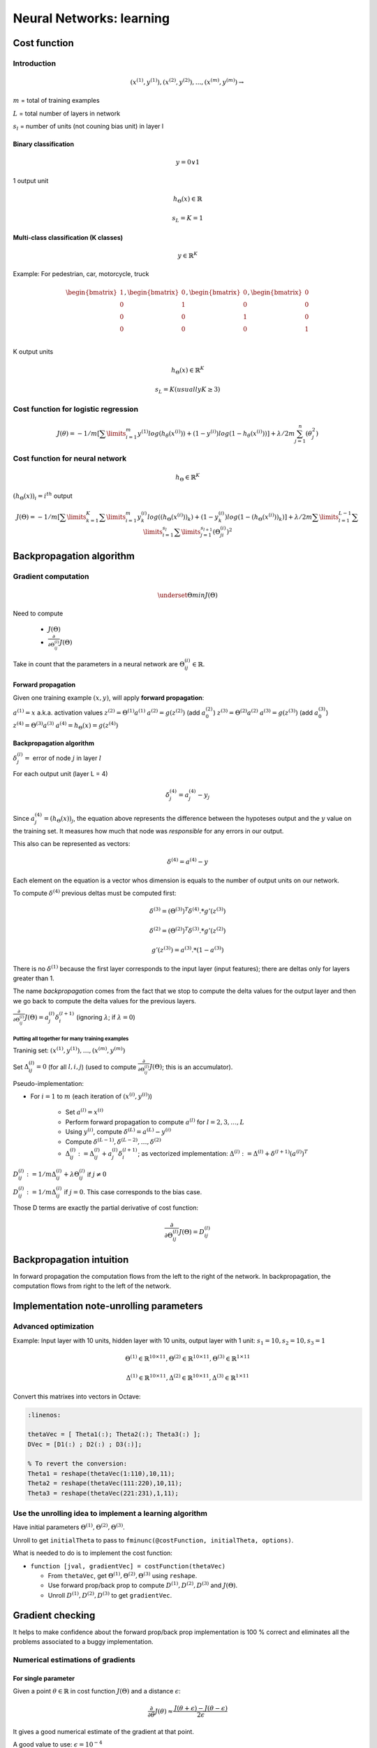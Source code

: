 ===========================
 Neural Networks: learning
===========================

Cost function
=============

Introduction
------------

.. math::
   {(x^{(1)},y^{(1)}),(x^{(2)},y^{(2)}),...,(x^{(m)},y^{(m)})} \rightarrow

:math:`m` = total of training examples

:math:`L` = total number of layers in network

:math:`s_{l}` = number of units (not couning bias unit) in layer l


Binary classification
`````````````````````

.. math::
   y = 0 \vee 1

1 output unit

.. math::
   h_{\Theta}(x) \in \mathbb{R}

   s_{L} = K = 1

Multi-class classification (K classes)
``````````````````````````````````````

.. math::
   y \in \mathbb{R}^{K}

Example: For pedestrian, car, motorcycle, truck

.. math::
   \begin{bmatrix}
     1 \\
     0 \\
     0 \\
     0 \\
   \end{bmatrix},
   \begin{bmatrix}
     0 \\
     1 \\
     0 \\
     0 \\
   \end{bmatrix},
   \begin{bmatrix}
     0 \\
     0 \\
     1 \\
     0 \\
   \end{bmatrix},
   \begin{bmatrix}
     0 \\
     0 \\
     0 \\
     1 \\
   \end{bmatrix}

K output units

.. math::
   h_{\Theta}(x) \in \mathbb{R}^{K}

   s_{L} = K (usually K \geq 3)

Cost function for logistic regression
-------------------------------------

.. math::
   J(\theta) = -1/m[\sum\limits^{m}_{i=1} y^{(1)}log(h_{\theta}(x^{(i)})) +
                   (1-y^{(i)})log(1-h_{\theta}(x^{(i)}))
               ] + \lambda/2m \sum^{n}_{j=1}(\theta^{2}_{j})

Cost function for neural network
--------------------------------

.. math::
   h_{\Theta} \in \mathbb{R}^{K}

:math:`(h_{\Theta}(x))_{i} = i^{th}` output

.. math::
   J(\Theta) = -1/m[\sum\limits^{K}_{k=1} \sum\limits^{m}_{i=1}
                 y_{k}^{(i)}log((h_{\Theta}(x^{(i)}))_{k}) +
                 (1-y_{k}^{(i)})log(1-(h_{\Theta}(x^{(i)}))_{k})
               ] +
               \lambda/2m
               \sum\limits^{L-1}_{l=1}
               \sum\limits^{s_{l}}_{i=1}
               \sum\limits^{s_{l+1}}_{j=1}(\Theta^{(i)}_{ji})^2

Backpropagation algorithm
=========================

Gradient computation
--------------------

.. math::
   \underset{\Theta}{min}J(\Theta)

Need to compute

  - :math:`J(\Theta)`
  - :math:`\frac{\partial}{\partial\Theta_{ij}^{(l)}}J(\Theta)`

Take in count that the parameters in a neural network are
:math:`\Theta^{(i)}_{ij} \in \mathbb{R}`.

Forward propagation
```````````````````

Given one training example :math:`(x,y)`, will apply **forward propagation**:

:math:`a^{(1)} = x` a.k.a. activation values
:math:`z^{(2)} = \Theta^{(1)}a^{(1)}`
:math:`a^{(2)} = g(z^{(2)})` (add :math:`a_{0}^{(2)}`)
:math:`z^{(3)} = \Theta^{(2)}a^{(2)}`
:math:`a^{(3)} = g(z^{(3)})` (add :math:`a_{0}^{(3)}`)
:math:`z^{(4)} = \Theta^{(3)}a^{(3)}`
:math:`a^{(4)} = h_{\Theta}(x) = g(z^{(4)})`

Backpropagation algorithm
`````````````````````````

:math:`\delta^{(l)}_{j} =` error of node :math:`j` in layer :math:`l`

For each output unit (layer L = 4)

.. math::
   \delta^{(4)}_{j} = a^{(4)}_{j} - y_{j}
   
Since :math:`a_{j}^{(4)} = (h_{\Theta}(x))_{j}`, the equation above represents
the difference between the hypoteses output and the :math:`y` value on the
training set. It measures how much that node was *responsible* for any errors
in our output.

This also can be represented as vectors:

.. math::
   \delta^{(4)} = a^{(4)} - y

Each element on the equation is a vector whos dimension is equals to the number
of output units on our network.

To compute :math:`\delta^{(4)}` previous deltas must be computed first:

.. math::
   \delta^{(3)} = (\Theta^{(3)})^{T}\delta^{(4)}.*g'(z^{(3)})

   \delta^{(2)} = (\Theta^{(2)})^{T}\delta^{(3)}.*g'(z^{(2)})

   g'(z^{(3)}) = a^{(3)}.*(1-a^{(3)})


There is no :math:`\delta^{(1)}` because the first layer corresponds to the
input layer (input features); there are deltas only for layers greater than 1.

The name *backpropagation* comes from the fact that we stop to compute the
delta values for the output layer and
then we go back to compute the delta values for the previous layers.

:math:`\frac{\partial}{\partial\Theta^{(l)}_{ij}}J(\Theta) =
a^{(l)}_{j}\delta_{i}^{(l+1)}` (ignoring :math:`\lambda`; if
:math:`\lambda = 0`)

Putting all together for many training examples
'''''''''''''''''''''''''''''''''''''''''''''''

Traninig set: :math:`{(x^{(1)},y^{(1)}),\ldots,(x^{(m)},y^{(m)})}`

Set :math:`\Delta^{(l)}_{ij} = 0` (for all :math:`l,i,j`) (used to compute
:math:`\frac{\partial}{\partial\Theta^{(l)}_{ij}}J(\Theta)`; this is an
accumulator).

Pseudo-implementation:

+ For :math:`i = 1` to :math:`m`  (each iteration of :math:`(x^{(i)},y^{(i)})`)

    + Set :math:`a^{(l)} = x^{(i)}`
    + Perform forward propagation to compute :math:`a^{(l)}` for
      :math:`l = 2,3,\ldots,L`
    + Using :math:`y^{(i)}`, compute :math:`\delta^{(L)} = a^{(L)} - y^{(i)}`
    + Compute :math:`\delta^{(L-1)},\delta^{(L-2)},\ldots,\delta^{(2)}`
    + :math:`\Delta^{(l)}_{ij} :=
      \Delta^{(l)}_{ij} + a^{(l)}_{j}\delta^{(l+1)}_{i}`; as vectorized
      implementation: :math:`\Delta^{(l)} := 
      \Delta^{(l)} + \delta^{(l+1)}(a^{(l)})^{T}`

:math:`D^{(l)}_{ij} := 1/m\Delta^{(l)}_{ij} + \lambda\Theta^{(l)}_{ij}`
if :math:`j \neq 0`

:math:`D^{(l)}_{ij} := 1/m\Delta^{(l)}_{ij}` if :math:`j = 0`. This case
corresponds to the bias case.

Those D terms are exactly the partial derivative of cost function:

.. math::
   \frac{\partial}{\partial\Theta^{(l)}_{ij}}J(\Theta) = D^{(l)}_{ij}

Backpropagation intuition
=========================

In forward propagation the computation flows from the left to the right of the
network. In backpropagation, the computation flows from right to the left of
the network.

Implementation note-unrolling parameters
========================================

Advanced optimization
---------------------

Example: Input layer with 10 units, hidden layer with 10 units, output layer
with 1 unit: :math:`s_{1} = 10, s_{2} = 10, s_{3} = 1`

.. math::
   \Theta^{(1)} \in \mathbb{R}^{10 \times 11}, 
   \Theta^{(2)} \in \mathbb{R}^{10 \times 11}, 
   \Theta^{(3)} \in \mathbb{R}^{1 \times 11}

   \Delta^{(1)} \in \mathbb{R}^{10 \times 11}, 
   \Delta^{(2)} \in \mathbb{R}^{10 \times 11}, 
   \Delta^{(3)} \in \mathbb{R}^{1 \times 11}

Convert this matrixes into vectors in Octave:   

.. code-block:: octave

   :linenos:

   thetaVec = [ Theta1(:); Theta2(:); Theta3(:) ];
   DVec = [D1(:) ; D2(:) ; D3(:)];

   % To revert the conversion:
   Theta1 = reshape(thetaVec(1:110),10,11);
   Theta2 = reshape(thetaVec(111:220),10,11);
   Theta3 = reshape(thetaVec(221:231),1,11);

Use the unrolling idea to implement a learning algorithm
--------------------------------------------------------

Have initial parameters :math:`\Theta^{(1)}, \Theta^{(2)}, \Theta^{(3)}`.

Unroll to get ``initialTheta`` to pass to
``fminunc(@costFunction, initialTheta, options)``.

What is needed to do is to implement the cost function:

+ ``function [jval, gradientVec] = costFunction(thetaVec)``

  + From ``thetaVec``, get :math:`\Theta^{(1)}, \Theta^{(2)}, \Theta^{(3)}`
    using ``reshape``.
  + Use forward prop/back prop to compute :math:`D^{(1)}, D^{(2)}, D^{(3)}` and
    :math:`J(\Theta)`.
  + Unroll :math:`D^{(1)}, D^{(2)}, D^{(3)}` to get ``gradientVec``.

Gradient checking
=================

It helps to make confidence about the forward prop/back prop implementation is
100 % correct and eliminates all the problems associated to a buggy
implementation.

Numerical estimations of gradients
----------------------------------

For single parameter
````````````````````

Given a point :math:`\theta \in \mathbb{R}` in cost function :math:`J(\Theta)`
and a distance :math:`\epsilon`:

.. math::
   \frac{\partial}{\partial\theta}J(\theta) \approx
   \frac{J(\theta+\epsilon) - J(\theta-\epsilon)}{2\epsilon}

It gives a good numerical estimate of the gradient at that point.

A good value to use: :math:`\epsilon = 10^{-4}`

Octave implementation
'''''''''''''''''''''

.. code-block:: octave

   :linenos:

   gradApprox = (J(theta + EPSILON) - J(theta - EPSILON))/(2*EPSILON)

For vectorized parameters
`````````````````````````

Considering a more general case, :math:`\theta \in \mathbb{R}^{n}`: E.g.
:math:`\theta` is *unrolled* version of :math:`Theta^{(1)},Theta^{(2)},
Theta^{(3)}`

.. math::
   \theta = \theta_{1}, \theta_{2}, \theta_{3},\ldots,\theta_{n}

   \frac{\partial}{\partial\theta_{1}}J(\theta) \approx
   \frac{J(\theta_{1}+\epsilon,\theta_{2},\theta_{3},\ldots,\theta_{n}) -
         J(\theta_{1}-\epsilon,\theta_{2},\theta_{3},\ldots,\theta_{n})}
   {2\epsilon}

   \frac{\partial}{\partial\theta_{2}}J(\theta) \approx
   \frac{J(\theta_{1},\theta_{2}+\epsilon,\theta_{3},\ldots,\theta_{n}) -
         J(\theta_{1},\theta_{2}-\epsilon,\theta_{3},\ldots,\theta_{n})}
   {2\epsilon}

   \frac{\partial}{\partial\theta_{n}}J(\theta) \approx
   \frac{J(\theta_{1},\theta_{2},\theta_{3},\ldots,\theta_{n}+\epsilon) -
         J(\theta_{1},\theta_{2},\theta_{3},\ldots,\theta_{n}-\epsilon)}
   {2\epsilon}

Implementation in Octave
''''''''''''''''''''''''

.. code-block:: octave

   :linenos:

   for i = 1:n,
       thetaPlus = theta;
       thetaPlus(i) = thetaPlus(i) + EPSILON;
       thetaMinus = theta;
       thetaMinus(i) = thetaMinus(i) - EPSILON;
       gradApprox(i) = (J(thetaPlus) - J(thetaMinus))/(2*EPSILON);
   end;

Check that ``gradApprox`` :math:`\approx` ``DVec`` from back prop.

Implementation note
-------------------

- Implement backprop to compute ``DVec`` (unrolled :math:`D^{(1)}, D^{(2)},
  D^{(3)}`).
- Implement numerical gradient check to compute ``gradApprox``.
- Make sure they give similar values.
- Turn off gradient checking. Using backprop code for learning (no longer
  compute ``gradApprox``).
  
Important
---------

- Be sure to disable your gradient checking code before training your
  classifier. If you run numerical gradient computation on every iteration of
  gradient descent (or in the inner loop of ``costFunction(...)``) your code
  will be **very** slow.

Random initialization
=====================

Initial value of :math:`\Theta`
-------------------------------
For gradient descent and advanced optimization, need initial value for
:math:`\Theta` (``initialTheta``).

.. code-block:: octave

   :linenos:

   optTheta = fminunc(@costFunction, initialTheta, options)

Consider gradient descent: is it ok to set ``initialTheta = zeros(n,1)``? It
works ok when we are using logistic regression but it does not work on neural
networks.

Zero initialization: :math:`\Theta^{(l)}_{ij} = 0` for all :math:`i,j,l`.

:math:`a_{1}^{(2)} = a_{2}^{(2)}`,  also :math:`\delta_{1}^{(2)} = \delta_{2}^{(2)}`

.. math::
   \frac{\partial}{\partial\Theta^{(1)}_{01}}J(\Theta) =
   \frac{\partial}{\partial\Theta^{(1)}_{02}}J(\Theta)

   \Theta^{(1)}_{01} = \Theta^{(1)}_{02}

After each update, parameters corresponding to inputs going into each of two
hidden units are idential.

.. math::
   a^{(2)}_{1} = a^{(2)}_{2}

This means that the neural network really can't compute any interesting
functions. If there is many others hidden units all of them are computing the
exact same feature, so it becomes a highly redundant representation because you
only need 1 unit to produce the same output. This prevents the network to learn
something interesting.

This problem is called **symmetric weights**.

Random initialization: symmetry breaking
----------------------------------------

Initialize each :math:`\Theta^{(l)}_{ij}` to random value in
:math:`[-\epsilon,\epsilon]` (i.e.
:math:`-\epsilon \leq \Theta^{(l)}_{ij} \leq \epsilon`)

Implementation example in Octave:

.. code-block:: octave

   :linenos:

   % random 10 x 11 matrix between 0 and 1
   Theta1 = rand(10,11) * (2*INIT_EPSILON) - INIT_EPSILON;

   Theta2 = rand(1,11) * (2*INIT_EPSILON) - INIT_EPSILON;

One effective strategy for choosing :math:`\epsilon_{init}` is to base it on
the number of units in the network. A good choice of :math:`\epsilon_{init}`
is:

.. math::
   \epsilon_{init} = \frac{\sqrt{6}}{\sqrt{L_{in} + L_{out}}}

where :math:`L_{in} = s_{l}` and :math:`Lout = s_{l+1}` are the number of units
in the layers adjacent to :math:`\Theta^{(l)}`.

Putting it all together
=======================

Training a neural network
-------------------------

.. figure:: _static/img/nn_architectures.png
	   :alt: Neural networks architectures
	   :align: center

	   Examples of neural networks architectures.

Pic a network architecture (connectivity pattern between neurons).

How to choose? Take in count:

* No. of input units: Dimension of features :math:`x^{(i)}`
* No. output units: Number of classes
* No. of hidden layers: 1 hidden layer is reasonable default, or if > 1 hidden
   layer, have same no. of hidden units in every layer (usually the more the
   better).

Once the architecture was selected, perform the following steps:

#. Randomly initialize weights.
#. Implement forward propagation to get :math:`h_{\Theta}(x^{(1)})` for any
   :math:`x^{(i)}`.
#. Implement code to compute cost function :math:`J(\Theta)`.
#. Implement backprop to compute partial derivatives
   :math:`\frac{\partial}{\partial\Theta^{(l)}_{jk}}J(\Theta)`.

   * ``for i = 1:m`` (each training examples
     :math:`(x^{(1)},y^{(1)}),(x^{(2)},y^{(2)}),\ldots,(x^{(m)},y^{(m)})`)
     
     + Perform forward propagation and backpropagation using example
       :math:`(x^{(i)},y^{(i)})`
     + (Get activations :math:`a^{(l)}` and delta terms :math:`\delta^{(l)}`
       for :math:`l = 2,\ldots,L`
     + :math:`\Delta^{(l)} = \Delta^{(l)} + \delta^{(l+1)}(a^{(l)})^{T}`

   * Compute :math:`\frac{\partial}{\partial\Theta^{(l)}_{ik}}J(\Theta)`

#. Use gradient checking to compare
   :math:`\frac{\partial}{\partial\Theta^{(l)}_{ik}}J(\Theta)` computed using
   backpropagation vs. using numerical estimate of gradient of
   :math:`J(\Theta)`.
#. Use gradient descent or advanced optimization method with backpropagation to
   try to minimize :math:`J(\Theta)` as a function of parameters
   :math:`\Theta`.

   **Note**: in neural networks this cost function :math:`\Theta` is non-convex
   function, so gradient descent or other advanced optimization method can in
   theory get stuck in a local optima, but in practice this is not a huge
   problem.
